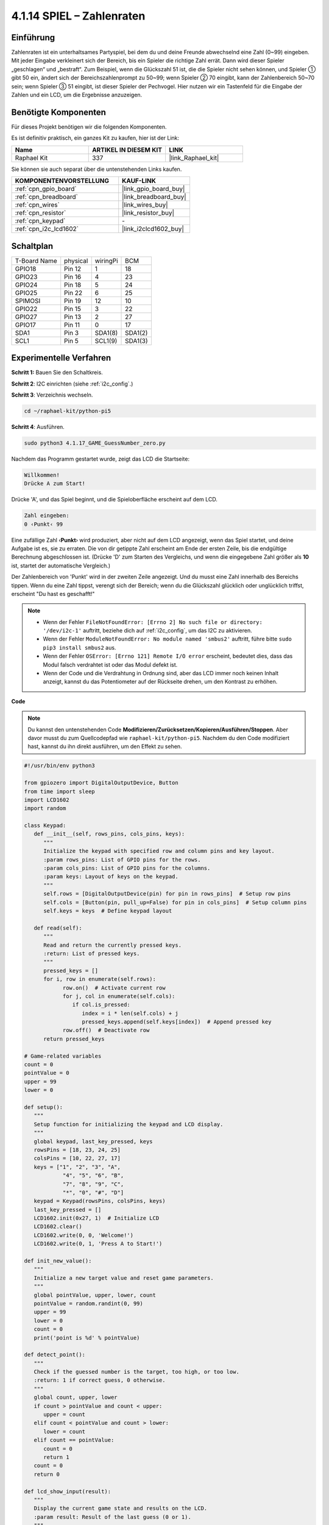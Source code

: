 .. _4.1.17_py_pi5:

4.1.14 SPIEL – Zahlenraten
~~~~~~~~~~~~~~~~~~~~~~~~~~~~~~~~~~

Einführung
------------------

Zahlenraten ist ein unterhaltsames Partyspiel, bei dem du und deine Freunde abwechselnd eine Zahl (0~99) eingeben. Mit jeder Eingabe verkleinert sich der Bereich, bis ein Spieler die richtige Zahl errät. Dann wird dieser Spieler „geschlagen“ und „bestraft“. Zum Beispiel, wenn die Glückszahl 51 ist, die die Spieler nicht sehen können, und Spieler ① gibt 50 ein, ändert sich der Bereichszahlenprompt zu 50~99; wenn Spieler ② 70 eingibt, kann der Zahlenbereich 50~70 sein; wenn Spieler ③ 51 eingibt, ist dieser Spieler der Pechvogel. Hier nutzen wir ein Tastenfeld für die Eingabe der Zahlen und ein LCD, um die Ergebnisse anzuzeigen.

Benötigte Komponenten
------------------------------

Für dieses Projekt benötigen wir die folgenden Komponenten.

.. image:: ../python_pi5/img/4.1.17_game_guess_number_list.png
    :width: 800
    :align: center

Es ist definitiv praktisch, ein ganzes Kit zu kaufen, hier ist der Link:

.. list-table::
    :widths: 20 20 20
    :header-rows: 1

    *   - Name	
        - ARTIKEL IN DIESEM KIT
        - LINK
    *   - Raphael Kit
        - 337
        - |link_Raphael_kit|

Sie können sie auch separat über die untenstehenden Links kaufen.

.. list-table::
    :widths: 30 20
    :header-rows: 1

    *   - KOMPONENTENVORSTELLUNG
        - KAUF-LINK

    *   - :ref:`cpn_gpio_board`
        - |link_gpio_board_buy|
    *   - :ref:`cpn_breadboard`
        - |link_breadboard_buy|
    *   - :ref:`cpn_wires`
        - |link_wires_buy|
    *   - :ref:`cpn_resistor`
        - |link_resistor_buy|
    *   - :ref:`cpn_keypad`
        - \-
    *   - :ref:`cpn_i2c_lcd1602`
        - |link_i2clcd1602_buy|


Schaltplan
-----------------------

============ ======== ======== =======
T-Board Name physical wiringPi BCM
GPIO18       Pin 12   1        18
GPIO23       Pin 16   4        23
GPIO24       Pin 18   5        24
GPIO25       Pin 22   6        25
SPIMOSI      Pin 19   12       10
GPIO22       Pin 15   3        22
GPIO27       Pin 13   2        27
GPIO17       Pin 11   0        17
SDA1         Pin 3    SDA1(8)  SDA1(2)
SCL1         Pin 5    SCL1(9)  SDA1(3)
============ ======== ======== =======

.. image:: ../python_pi5/img/4.1.17_game_guess_number_schematic.png
   :align: center

Experimentelle Verfahren
-----------------------------

**Schritt 1:** Bauen Sie den Schaltkreis.

.. image:: ../python_pi5/img/4.1.17_game_guess_number_circuit.png

**Schritt 2**: I2C einrichten (siehe :ref:`i2c_config`.)

**Schritt 3**: Verzeichnis wechseln.

.. raw:: html

   <run></run>

.. code-block:: 

    cd ~/raphael-kit/python-pi5

**Schritt 4**: Ausführen.

.. raw:: html

   <run></run>

.. code-block:: 

    sudo python3 4.1.17_GAME_GuessNumber_zero.py

Nachdem das Programm gestartet wurde, zeigt das LCD die Startseite:

.. code-block:: 

   Willkommen!
   Drücke A zum Start!

Drücke 'A', und das Spiel beginnt, und die Spieloberfläche erscheint auf dem LCD.

.. code-block:: 

   Zahl eingeben:
   0 ‹Punkt‹ 99

Eine zufällige Zahl ‹\ **Punkt**\› wird produziert, aber nicht auf dem LCD angezeigt, wenn das Spiel startet, und deine Aufgabe ist es, sie zu erraten. Die von dir getippte Zahl erscheint am Ende der ersten Zeile, bis die endgültige Berechnung abgeschlossen ist. (Drücke 'D' zum Starten des Vergleichs, und wenn die eingegebene Zahl größer als **10** ist, startet der automatische Vergleich.)

Der Zahlenbereich von 'Punkt' wird in der zweiten Zeile angezeigt. Und du musst eine Zahl innerhalb des Bereichs tippen. Wenn du eine Zahl tippst, verengt sich der Bereich; wenn du die Glückszahl glücklich oder unglücklich triffst, erscheint "Du hast es geschafft!"

.. note::

    * Wenn der Fehler ``FileNotFoundError: [Errno 2] No such file or directory: '/dev/i2c-1'`` auftritt, beziehe dich auf :ref:`i2c_config`, um das I2C zu aktivieren.
    * Wenn der Fehler ``ModuleNotFoundError: No module named 'smbus2'`` auftritt, führe bitte ``sudo pip3 install smbus2`` aus.
    * Wenn der Fehler ``OSError: [Errno 121] Remote I/O error`` erscheint, bedeutet dies, dass das Modul falsch verdrahtet ist oder das Modul defekt ist.
    * Wenn der Code und die Verdrahtung in Ordnung sind, aber das LCD immer noch keinen Inhalt anzeigt, kannst du das Potentiometer auf der Rückseite drehen, um den Kontrast zu erhöhen.

**Code**

.. note::
    Du kannst den untenstehenden Code **Modifizieren/Zurücksetzen/Kopieren/Ausführen/Stoppen**. Aber davor musst du zum Quellcodepfad wie ``raphael-kit/python-pi5``. Nachdem du den Code modifiziert hast, kannst du ihn direkt ausführen, um den Effekt zu sehen.

.. raw:: html

    <run></run>

.. code-block:: python

   #!/usr/bin/env python3

   from gpiozero import DigitalOutputDevice, Button
   from time import sleep
   import LCD1602
   import random

   class Keypad:
      def __init__(self, rows_pins, cols_pins, keys):
         """
         Initialize the keypad with specified row and column pins and key layout.
         :param rows_pins: List of GPIO pins for the rows.
         :param cols_pins: List of GPIO pins for the columns.
         :param keys: Layout of keys on the keypad.
         """
         self.rows = [DigitalOutputDevice(pin) for pin in rows_pins]  # Setup row pins
         self.cols = [Button(pin, pull_up=False) for pin in cols_pins]  # Setup column pins
         self.keys = keys  # Define keypad layout

      def read(self):
         """
         Read and return the currently pressed keys.
         :return: List of pressed keys.
         """
         pressed_keys = []
         for i, row in enumerate(self.rows):
               row.on()  # Activate current row
               for j, col in enumerate(self.cols):
                  if col.is_pressed:
                     index = i * len(self.cols) + j
                     pressed_keys.append(self.keys[index])  # Append pressed key
               row.off()  # Deactivate row
         return pressed_keys

   # Game-related variables
   count = 0
   pointValue = 0
   upper = 99
   lower = 0

   def setup():
      """
      Setup function for initializing the keypad and LCD display.
      """
      global keypad, last_key_pressed, keys
      rowsPins = [18, 23, 24, 25]
      colsPins = [10, 22, 27, 17]
      keys = ["1", "2", "3", "A",
               "4", "5", "6", "B",
               "7", "8", "9", "C",
               "*", "0", "#", "D"]
      keypad = Keypad(rowsPins, colsPins, keys)
      last_key_pressed = []
      LCD1602.init(0x27, 1)  # Initialize LCD
      LCD1602.clear()
      LCD1602.write(0, 0, 'Welcome!')
      LCD1602.write(0, 1, 'Press A to Start!')

   def init_new_value():
      """
      Initialize a new target value and reset game parameters.
      """
      global pointValue, upper, lower, count
      pointValue = random.randint(0, 99)
      upper = 99
      lower = 0
      count = 0
      print('point is %d' % pointValue)

   def detect_point():
      """
      Check if the guessed number is the target, too high, or too low.
      :return: 1 if correct guess, 0 otherwise.
      """
      global count, upper, lower
      if count > pointValue and count < upper:
         upper = count
      elif count < pointValue and count > lower:
         lower = count
      elif count == pointValue:
         count = 0
         return 1
      count = 0
      return 0

   def lcd_show_input(result):
      """
      Display the current game state and results on the LCD.
      :param result: Result of the last guess (0 or 1).
      """
      LCD1602.clear()
      if result == 1:
         LCD1602.write(0, 1, 'You have got it!')
         sleep(5)
         init_new_value()
         lcd_show_input(0)
      else:
         LCD1602.write(0, 0, 'Enter number:')
         LCD1602.write(13, 0, str(count))
         LCD1602.write(0, 1, str(lower))
         LCD1602.write(3, 1, ' < Point < ')
         LCD1602.write(13, 1, str(upper))

   def loop():
      """
      Main game loop for handling keypad input and updating game state.
      """
      global keypad, last_key_pressed, count
      while True:
         result = 0
         pressed_keys = keypad.read()
         if pressed_keys and pressed_keys != last_key_pressed:
               if pressed_keys == ["A"]:
                  init_new_value()
                  lcd_show_input(0)
               elif pressed_keys == ["D"]:
                  result = detect_point()
                  lcd_show_input(result)
               elif pressed_keys[0] in keys:
                  if pressed_keys[0] in ["A", "B", "C", "D", "#", "*"]:
                     continue
                  count = count * 10 + int(pressed_keys[0])
                  if count >= 10:
                     result = detect_point()
                  lcd_show_input(result)
               print(pressed_keys)
         last_key_pressed = pressed_keys
         sleep(0.1)

   try:
      setup()
      loop()
   except KeyboardInterrupt:
      LCD1602.clear()  # Clear LCD on interrupt

**Code-Erklärung**

#. Dieser Abschnitt importiert die notwendigen Klassen aus der GPIO Zero-Bibliothek, um digitale Ausgabegeräte und Tasten zu handhaben. Außerdem wird die sleep-Funktion aus dem time-Modul zum Einführen von Verzögerungen im Skriptablauf importiert. Die LCD1602-Bibliothek wird für die Bedienung des LCD-Displays importiert, was nützlich ist, um Text oder Datenausgaben anzuzeigen. Zusätzlich wird die random-Bibliothek eingefügt, die Funktionen zur Erzeugung zufälliger Zahlen bietet, was für verschiedene Aspekte des Projekts vorteilhaft sein kann.

   .. code-block:: python

      #!/usr/bin/env python3

      from gpiozero import DigitalOutputDevice, Button
      from time import sleep
      import LCD1602
      import random

#. Definiert eine Klasse für das Keypad, initialisiert es mit Zeilen- und Spaltenpins und definiert eine Methode zum Lesen gedrückter Tasten.

   .. code-block:: python

      class Keypad:
         def __init__(self, rows_pins, cols_pins, keys):
            """
            Initialize the keypad with specified row and column pins and key layout.
            :param rows_pins: List of GPIO pins for the rows.
            :param cols_pins: List of GPIO pins for the columns.
            :param keys: Layout of keys on the keypad.
            """
            self.rows = [DigitalOutputDevice(pin) for pin in rows_pins]  # Setup row pins
            self.cols = [Button(pin, pull_up=False) for pin in cols_pins]  # Setup column pins
            self.keys = keys  # Define keypad layout

         def read(self):
            """
            Read and return the currently pressed keys.
            :return: List of pressed keys.
            """
            pressed_keys = []
            for i, row in enumerate(self.rows):
                  row.on()  # Activate current row
                  for j, col in enumerate(self.cols):
                     if col.is_pressed:
                        index = i * len(self.cols) + j
                        pressed_keys.append(self.keys[index])  # Append pressed key
                  row.off()  # Deactivate row
            return pressed_keys

#. Initialisiert eine Variable „count“ als Null, möglicherweise verwendet, um Versuche oder spezifische Werte im Spiel zu verfolgen. Konfiguriert das Keypad und LCD-Display mit einer Begrüßungsnachricht und Anweisungen. Initialisiert die Variable „pointValue“ auf Null, möglicherweise repräsentiert sie einen Zielwert oder Punktestand im Spiel. Definiert eine „obere“ Grenze für das Spiel, zunächst auf 99 gesetzt, was das Maximum in einem Zahlenratespiel sein könnte. Setzt die „untere“ Grenze beginnend von Null, wahrscheinlich verwendet als minimale Grenze im Spiel.

   .. code-block:: python

      # Game-related variables
      count = 0
      pointValue = 0
      upper = 99
      lower = 0

#. Richtet das Keypad und LCD-Display ein, zeigt eine Begrüßungsnachricht und Anweisungen an.

   .. code-block:: python

      def setup():
         """
         Setup function for initializing the keypad and LCD display.
         """
         global keypad, last_key_pressed, keys
         rowsPins = [18, 23, 24, 25]
         colsPins = [10, 22, 27, 17]
         keys = ["1", "2", "3", "A",
                  "4", "5", "6", "B",
                  "7", "8", "9", "C",
                  "*", "0", "#", "D"]
         keypad = Keypad(rowsPins, colsPins, keys)
         last_key_pressed = []
         LCD1602.init(0x27, 1)  # Initialize LCD
         LCD1602.clear()
         LCD1602.write(0, 0, 'Welcome!')
         LCD1602.write(0, 1, 'Press A to Start!')

#. Initialisiert einen neuen Zielwert für das Spiel und setzt die Spielparameter zurück.

   .. code-block:: python

      def init_new_value():
         """
         Initialize a new target value and reset game parameters.
         """
         global pointValue, upper, lower, count
         pointValue = random.randint(0, 99)
         upper = 99
         lower = 0
         count = 0
         print('point is %d' % pointValue)


#. Überprüft, ob die geratene Zahl dem Ziel entspricht und aktualisiert entsprechend den Ratebereich.

   .. code-block:: python

      def detect_point():
         """
         Check if the guessed number is the target, too high, or too low.
         :return: 1 if correct guess, 0 otherwise.
         """
         global count, upper, lower
         if count > pointValue and count < upper:
            upper = count
         elif count < pointValue and count > lower:
            lower = count
         elif count == pointValue:
            count = 0
            return 1
         count = 0
         return 0

#. Zeigt den Spielstand auf dem LCD an, zeigt die aktuelle Vermutung, den Bereich und das Ergebnis.

   .. code-block:: python

      def lcd_show_input(result):
         """
         Display the current game state and results on the LCD.
         :param result: Result of the last guess (0 or 1).
         """
         LCD1602.clear()
         if result == 1:
            LCD1602.write(0, 1, 'You have got it!')
            sleep(5)
            init_new_value()
            lcd_show_input(0)
         else:
            LCD1602.write(0, 0, 'Enter number:')
            LCD1602.write(13, 0, str(count))
            LCD1602.write(0, 1, str(lower))
            LCD1602.write(3, 1, ' < Point < ')
            LCD1602.write(13, 1, str(upper))


#. Die Hauptschleife zur Handhabung der Keypad-Eingabe, Aktualisierung des Spielstands und Anzeige der Ergebnisse auf dem LCD.

   .. code-block:: python

      def loop():
         """
         Main game loop for handling keypad input and updating game state.
         """
         global keypad, last_key_pressed, count
         while True:
            result = 0
            pressed_keys = keypad.read()
            if pressed_keys and pressed_keys != last_key_pressed:
                  if pressed_keys == ["A"]:
                     init_new_value()
                     lcd_show_input(0)
                  elif pressed_keys == ["D"]:
                     result = detect_point()
                     lcd_show_input(result)
                  elif pressed_keys[0] in keys:
                     if pressed_keys[0] in ["A", "B", "C", "D", "#", "*"]:
                        continue
                     count = count * 10 + int(pressed_keys[0])
                     if count >= 10:
                        result = detect_point()
                     lcd_show_input(result)
                  print(pressed_keys)
            last_key_pressed = pressed_keys
            sleep(0.1)


#. Führt das Setup aus und tritt in die Hauptschleife ein, ermöglicht einen sauberen Ausstieg mit einem Tastaturinterrupt.

   .. code-block:: python

      try:
         setup()
         loop()
      except KeyboardInterrupt:
         LCD1602.clear()  # Clear LCD on interrupt

